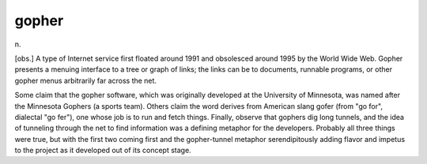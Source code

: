 .. _gopher:

============================================================
gopher
============================================================

n\.

[obs.]
A type of Internet service first floated around 1991 and obsolesced around 1995 by the World Wide Web.
Gopher presents a menuing interface to a tree or graph of links; the links can be to documents, runnable programs, or other gopher menus arbitrarily far across the net.

Some claim that the gopher software, which was originally developed at the University of Minnesota, was named after the Minnesota Gophers (a sports team).
Others claim the word derives from American slang gofer (from "go for", dialectal "go fer"), one whose job is to run and fetch things.
Finally, observe that gophers dig long tunnels, and the idea of tunneling through the net to find information was a defining metaphor for the developers.
Probably all three things were true, but with the first two coming first and the gopher-tunnel metaphor serendipitously adding flavor and impetus to the project as it developed out of its concept stage.

